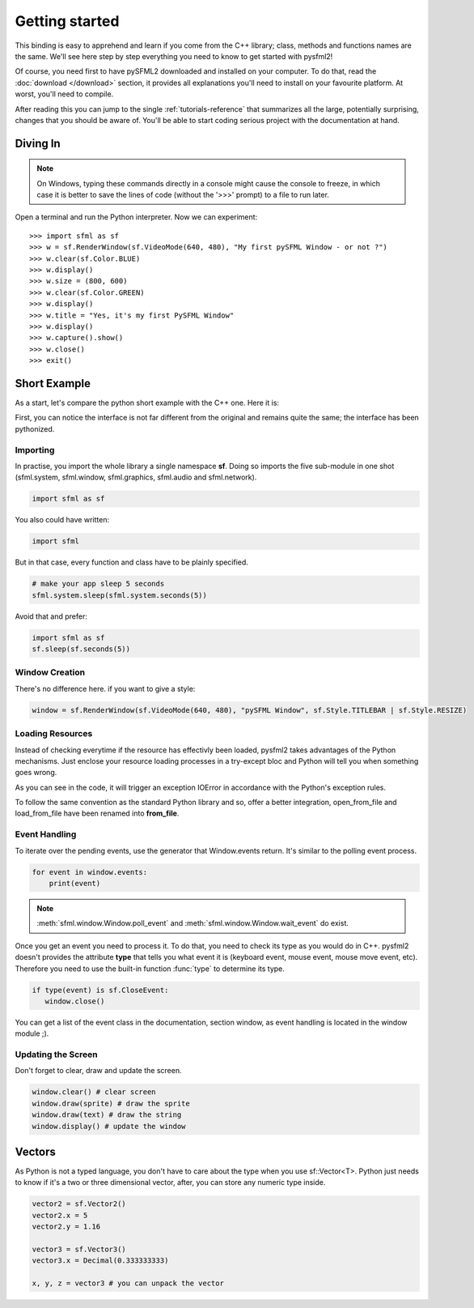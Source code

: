 Getting started
===============
This binding is easy to apprehend and learn if you come from the C++ 
library; class, methods and functions names are the same. We'll see here 
step by step everything you need to know to get started with pysfml2!

Of course, you need first to have pySFML2 downloaded and installed on 
your computer. To do that, read the :doc:`download </download>`  section, it provides all 
explanations you'll need to install on your favourite platform. At worst, 
you'll need to compile.

After reading this you can jump to the single :ref:`tutorials-reference` that 
summarizes all the large, potentially surprising, changes that you 
should be aware of. You'll be able to start coding serious project with 
the documentation at hand.

Diving In
---------
.. note::

    On Windows, typing these commands directly in a console might cause the
    console to freeze, in which case it is better to save the lines of code
    (without the '>>>' prompt) to a file to run later. 

Open a terminal and run the Python interpreter. Now we can experiment::

   >>> import sfml as sf
   >>> w = sf.RenderWindow(sf.VideoMode(640, 480), "My first pySFML Window - or not ?")
   >>> w.clear(sf.Color.BLUE)
   >>> w.display()
   >>> w.size = (800, 600)
   >>> w.clear(sf.Color.GREEN)
   >>> w.display()
   >>> w.title = "Yes, it's my first PySFML Window"
   >>> w.display()
   >>> w.capture().show()
   >>> w.close()
   >>> exit()

Short Example
-------------
As a start, let's compare the python short example with the C++ one. 
Here it is:

.. code-block:: python
   :linenos:
   
   import sfml as sf


   # create the main window
   window = sf.RenderWindow(sf.VideoMode(640, 480), "pySFML Window")

   try:
      # load a sprite to display
      texture = sf.Texture.from_file("cute_image.png")
      sprite = sf.Sprite(texture)

      # create some graphical text to display
      font = sf.Font.from_file("arial.ttf")
      text = sf.Text("Hello SFML", font, 50)

      # load music to play
      music = sf.Music.from_file("nice_music.ogg")

   except IOError: exit(1)

   # play the music
   music.play()

   # start the game loop
   while window.is_open:
      # process events
      for event in window.events:
         # close window: exit
         if type(event) is sf.CloseEvent:
            window.close()

      window.clear() # clear screen
      window.draw(sprite) # draw the sprite
      window.draw(text) # draw the string
      window.display() # update the window

First, you can notice the interface is not far different from the 
original and remains quite the same; the interface has been pythonized.

Importing
^^^^^^^^^
In practise, you import the whole library a single namespace **sf**. 
Doing so imports the five sub-module in one shot (sfml.system, sfml.window, 
sfml.graphics, sfml.audio and sfml.network).

.. code-block:: python
   
   import sfml as sf
   
You also could have written:

.. code-block:: python
   
   import sfml
   
But in that case, every function and class have to be plainly specified.

.. code-block:: python
   
   # make your app sleep 5 seconds
   sfml.system.sleep(sfml.system.seconds(5))

Avoid that and prefer:

.. code-block:: python
   
   import sfml as sf
   sf.sleep(sf.seconds(5))


Window Creation
^^^^^^^^^^^^^^^
There's no difference here. if you want to give a style:

.. code-block:: python
   
   window = sf.RenderWindow(sf.VideoMode(640, 480), "pySFML Window", sf.Style.TITLEBAR | sf.Style.RESIZE)
   
Loading Resources
^^^^^^^^^^^^^^^^^
Instead of checking everytime if the resource has effectivly been loaded, 
pysfml2 takes advantages of the Python mechanisms. Just enclose 
your resource loading processes in a try-except bloc and Python will tell 
you when something goes wrong.

As you can see in the code, it will trigger an exception IOError in 
accordance with the Python's exception rules.

To follow the same convention as the standard Python library and so, 
offer a better integration, open_from_file and load_from_file have been 
renamed into **from_file**.

Event Handling
^^^^^^^^^^^^^^
To iterate over the pending events, use the generator that Window.events 
return. It's similar to the polling event process.

.. code-block:: python

   for event in window.events:
       print(event)

.. note::

   :meth:`sfml.window.Window.poll_event` and :meth:`sfml.window.Window.wait_event` do exist.

Once you get an event you need to process it. To do that, you need to 
check its type as you would do in C++. pysfml2 doesn't provides 
the attribute **type** that tells you what event it is (keyboard event, 
mouse event, mouse move event, etc). Therefore you need to use the 
built-in function :func:`type` to determine its type.

.. code-block:: python

         if type(event) is sf.CloseEvent:
            window.close()
         
You can get a list of the event class in the documentation, section 
window, as event handling is located in the window module ;).

Updating the Screen
^^^^^^^^^^^^^^^^^^^
Don't forget to clear, draw and update the screen.

.. code-block:: python
   
      window.clear() # clear screen
      window.draw(sprite) # draw the sprite
      window.draw(text) # draw the string
      window.display() # update the window
      
Vectors
-------
As Python is not a typed language, you don't have to care about the 
type when you use sf::Vector<T>. Python just needs to know if it's a 
two or three dimensional vector, after, you can store any numeric type 
inside.

.. code-block:: python
   
   vector2 = sf.Vector2()
   vector2.x = 5
   vector2.y = 1.16   
   
   vector3 = sf.Vector3()
   vector3.x = Decimal(0.333333333)
   
   x, y, z = vector3 # you can unpack the vector
